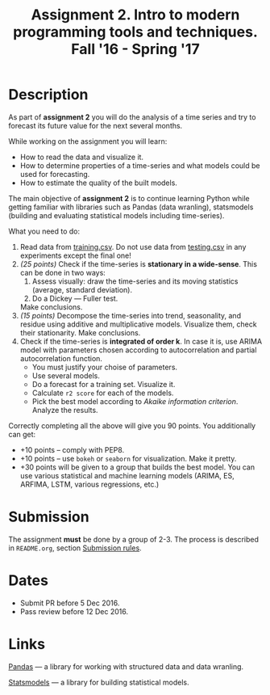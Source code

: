 #+TITLE: Assignment 2. Intro to modern programming tools and techniques. Fall '16 - Spring '17
#+OPTIONS: toc:nil

* Description
As part of *assignment 2* you will do the analysis of a time series and try to forecast its future value for the next several months.

While working on the assignment you will learn:
- How to read the data and visualize it.
- How to determine properties of a time-series and what models could be used for forecasting.
- How to estimate the quality of the built models.

The main objective of *assignment 2* is to continue learning Python while getting familiar with libraries such as Pandas
(data wranling), statsmodels (building and evaluating statistical models including time-series).

What you need to do:
1. Read data from [[file:task2/training.csv][training.csv]]. Do not use data from [[file:task2/testing.csv][testing.csv]] in any experiments except the final one!
2. /(25 points)/ Check if the time-series is *stationary in a wide-sense*.
   This can be done in two ways:
   1. Assess visually: draw the time-series and its moving statistics (average, standard deviation).
   2. Do a Dickey — Fuller test.

   Make conclusions.
3. /(15 points)/ Decompose the time-series into trend, seasonality, and residue using additive and multiplicative models.
   Visualize them, check their stationarity. Make conclusions.
4. Check if the time-series is *integrated of order k*. In case it is, use ARIMA model with parameters chosen according to
   autocorrelation and partial autocorrelation function.
   - You must justify your choise of parameters.
   - Use several models.
   - Do a forecast for a training set. Visualize it.
   - Calculate ~r2 score~ for each of the models.
   - Pick the best model according to /Akaike information criterion/. Analyze the results.
   

Correctly completing all the above will give you 90 points.
You additionally can get:
- +10 points -- comply with PEP8.
- +10 points -- use ~bokeh~ or ~seaborn~ for visualization. Make it pretty.
- +30 points will be given to a group that builds the best model. You can use various statistical and machine learning
  models (ARIMA, ES, ARFIMA, LSTM, various regressions, etc.)

* Submission
  The assignment *must* be done by a group of 2-3.
  The process is described in ~README.org~, section [[file:~/dev/cmc-courses/prac-5sem-2016/README.org::#submission-rules][Submission rules]].

* Dates
- Submit PR before 5 Dec 2016.
- Pass review before 12 Dec 2016.

* Links

[[http://pandas.pydata.org/][Pandas]] --- a library for working with structured data and data wranling.

[[http://statsmodels.sourceforge.net/][Statsmodels]] --- a library for building statistical models.

